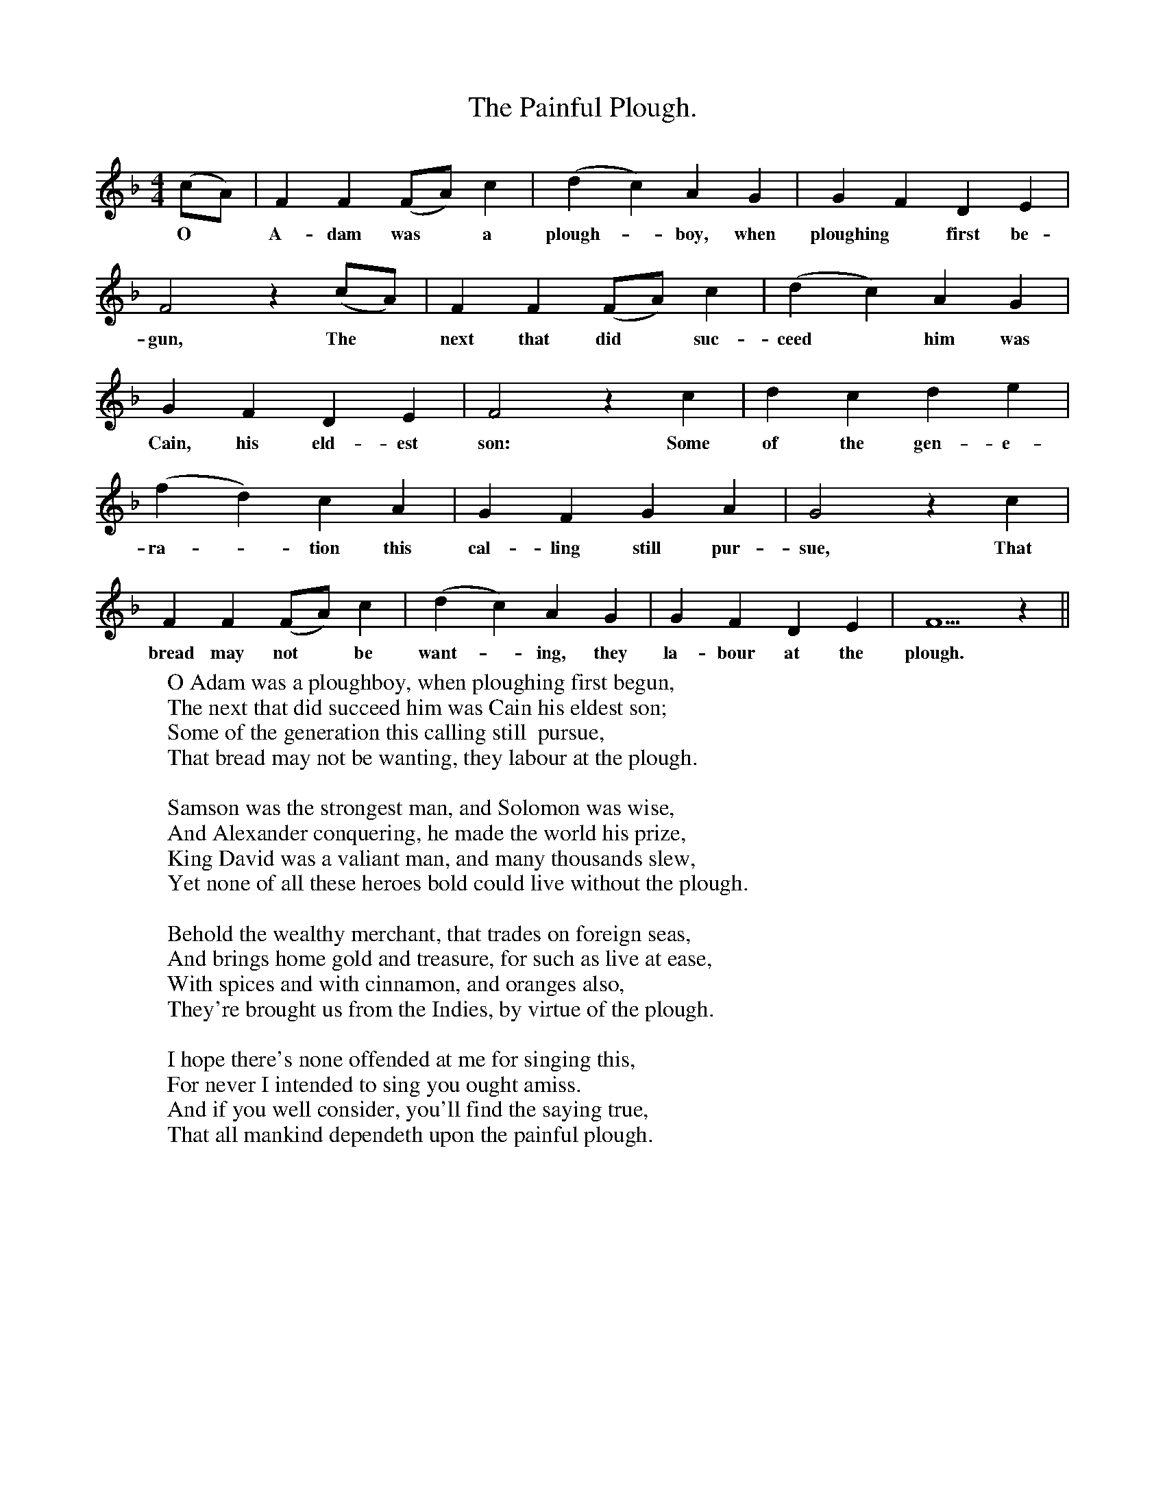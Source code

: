 X:1
T:The Painful Plough.
B:Songs of the West by S. Baring-Gould.
S:Rodger Huggins, mason, Lydford.
M:4/4
L:1/8
K:F
(cA)| F2 F2 (FA) c2|(d2c2) A2 G2|G2 F2 D2 E2|
w:O *A-dam was *a plough-*boy, when ploughing *first be-
F4 z2 (cA)| F2 F2 (FA) c2|(d2c2) A2 G2|
w:gun, The *next that did *suc-ceed *him was
G2 F2 D2 E2|F4 z2 c2|d2 c2 d2 e2|
w:Cain, his eld-est son: Some of the gen-e-
(f2d2)c2 A2|G2 F2 G2 A2|G4 z2 c2|
w:ra-*tion this cal-ling still pur-sue, That
F2 F2 (FA) c2|(d2c2) A2 G2|G2 F2 D2 E2| F5 z2||
w:bread may not *be want-*ing, they la-bour at the plough.
W:O Adam was a ploughboy, when ploughing first begun,
W:The next that did succeed him was Cain his eldest son;
W:Some of the generation this calling still  pursue,
W:That bread may not be wanting, they labour at the plough.
W:
W:Samson was the strongest man, and Solomon was wise,
W:And Alexander conquering, he made the world his prize,
W:King David was a valiant man, and many thousands slew,
W:Yet none of all these heroes bold could live without the plough.
W:
W:Behold the wealthy merchant, that trades on foreign seas,
W:And brings home gold and treasure, for such as live at ease,
W:With spices and with cinnamon, and oranges also,
W:They're brought us from the Indies, by virtue of the plough.
W:
W:I hope there's none offended at me for singing this,
W:For never I intended to sing you ought amiss.
W:And if you well consider, you'll find the saying true,
W:That all mankind dependeth upon the painful plough.
W:
W:
W:

